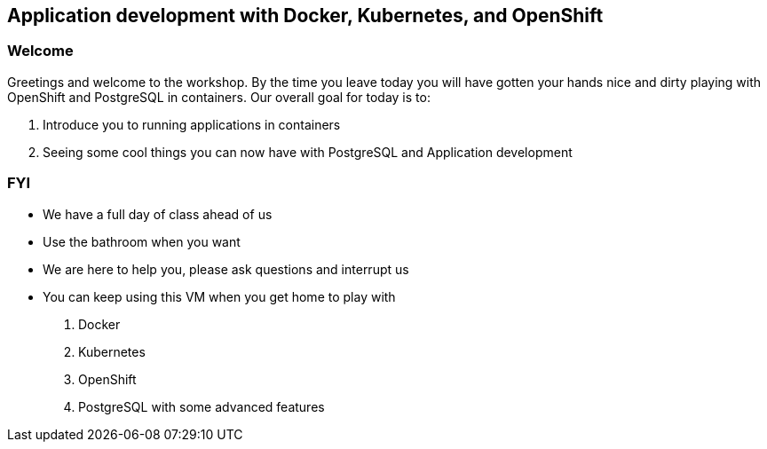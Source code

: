 == Application development with Docker, Kubernetes, and OpenShift

=== Welcome

Greetings and welcome to the workshop. By the time you leave today you will have gotten your hands nice and dirty playing with OpenShift and PostgreSQL in containers. Our overall goal for today is to:

1. Introduce you to running applications in containers
2. Seeing some cool things you can now have with PostgreSQL and Application development

=== FYI

* We have a full day of class ahead of us
* Use the bathroom when you want
* We are here to help you, please ask questions and interrupt us
* You can keep using this VM when you get home to play with
    1. Docker
    2. Kubernetes
    3. OpenShift
    4. PostgreSQL with some advanced features


<<<
